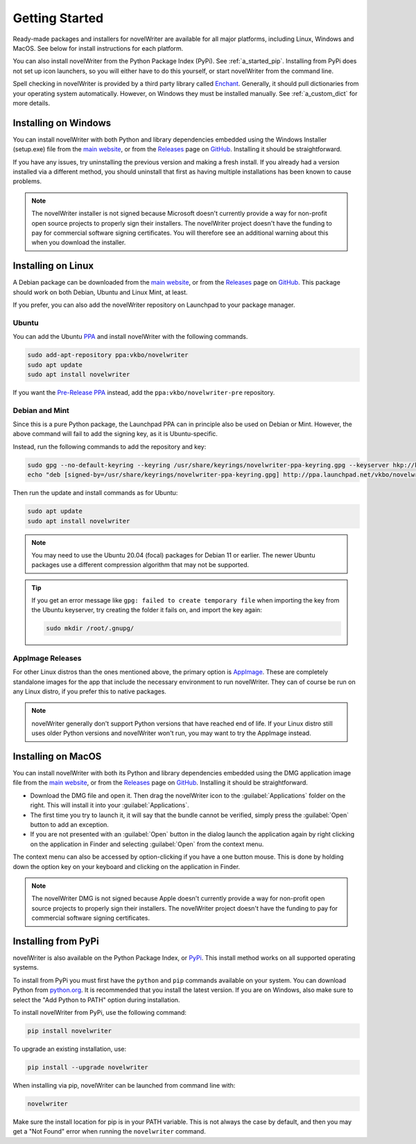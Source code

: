 .. _a_started:

***************
Getting Started
***************

.. _Enchant: https://abiword.github.io/enchant/
.. _GitHub: https://github.com/vkbo/novelWriter
.. _main website: https://novelwriter.io
.. _PPA: https://launchpad.net/~vkbo/+archive/ubuntu/novelwriter
.. _Pre-Release PPA: https://launchpad.net/~vkbo/+archive/ubuntu/novelwriter-pre
.. _PyPi: https://pypi.org/project/novelWriter/
.. _python.org: https://www.python.org/downloads/
.. _Releases: https://github.com/vkbo/novelWriter/releases
.. _AppImage: https://appimage.org/

Ready-made packages and installers for novelWriter are available for all major platforms, including
Linux, Windows and MacOS. See below for install instructions for each platform.

You can also install novelWriter from the Python Package Index (PyPi). See :ref:`a_started_pip`.
Installing from PyPi does not set up icon launchers, so you will either have to do this yourself,
or start novelWriter from the command line.

Spell checking in novelWriter is provided by a third party library called Enchant_. Generally, it
should pull dictionaries from your operating system automatically. However, on Windows they must be
installed manually. See :ref:`a_custom_dict` for more details.


.. _a_started_windows:

Installing on Windows
=====================

You can install novelWriter with both Python and library dependencies embedded using the Windows
Installer (setup.exe) file from the `main website`_, or from the Releases_ page on GitHub_.
Installing it should be straightforward.

If you have any issues, try uninstalling the previous version and making a fresh install. If you
already had a version installed via a different method, you should uninstall that first as having
multiple installations has been known to cause problems.

.. note::
   The novelWriter installer is not signed because Microsoft doesn't currently provide a way for
   non-profit open source projects to properly sign their installers. The novelWriter project
   doesn't have the funding to pay for commercial software signing certificates. You will therefore
   see an additional warning about this when you download the installer.


.. _a_started_linux:

Installing on Linux
===================

A Debian package can be downloaded from the `main website`_, or from the Releases_ page on GitHub_.
This package should work on both Debian, Ubuntu and Linux Mint, at least.

If you prefer, you can also add the novelWriter repository on Launchpad to your package manager.


Ubuntu
------

You can add the Ubuntu PPA_ and install novelWriter with the following commands.

.. code-block:: bash

   sudo add-apt-repository ppa:vkbo/novelwriter
   sudo apt update
   sudo apt install novelwriter

If you want the `Pre-Release PPA`_ instead, add the ``ppa:vkbo/novelwriter-pre`` repository.


Debian and Mint
---------------

Since this is a pure Python package, the Launchpad PPA can in principle also be used on Debian or
Mint. However, the above command will fail to add the signing key, as it is Ubuntu-specific.

Instead, run the following commands to add the repository and key:

.. code-block:: bash

   sudo gpg --no-default-keyring --keyring /usr/share/keyrings/novelwriter-ppa-keyring.gpg --keyserver hkp://keyserver.ubuntu.com:80 --recv-keys F19F1FCE50043114
   echo "deb [signed-by=/usr/share/keyrings/novelwriter-ppa-keyring.gpg] http://ppa.launchpad.net/vkbo/novelwriter/ubuntu jammy main" | sudo tee /etc/apt/sources.list.d/novelwriter.list

Then run the update and install commands as for Ubuntu:

.. code-block:: bash

   sudo apt update
   sudo apt install novelwriter

.. note::
   You may need to use the Ubuntu 20.04 (focal) packages for Debian 11 or earlier. The newer Ubuntu
   packages use a different compression algorithm that may not be supported.

.. tip::
   If you get an error message like ``gpg: failed to create temporary file`` when importing the key
   from the Ubuntu keyserver, try creating the folder it fails on, and import the key again:

   .. code-block:: bash

      sudo mkdir /root/.gnupg/


AppImage Releases
-----------------

For other Linux distros than the ones mentioned above, the primary option is AppImage_. These are
completely standalone images for the app that include the necessary environment to run novelWriter.
They can of course be run on any Linux distro, if you prefer this to native packages.

.. note::
   novelWriter generally don't support Python versions that have reached end of life. If your Linux
   distro still uses older Python versions and novelWriter won't run, you may want to try the
   AppImage instead.


.. _a_started_macos:

Installing on MacOS
===================

You can install novelWriter with both its Python and library dependencies embedded using the DMG
application image file from the `main website`_, or from the Releases_ page on GitHub_. Installing
it should be straightforward.

* Download the DMG file and open it. Then drag the novelWriter icon to the :guilabel:`Applications`
  folder on the right. This will install it into your :guilabel:`Applications`.
* The first time you try to launch it, it will say that the bundle cannot be verified, simply press
  the :guilabel:`Open` button to add an exception.
* If you are not presented with an :guilabel:`Open` button in the dialog launch the application
  again by right clicking on the application in Finder and selecting :guilabel:`Open` from the
  context menu.

The context menu can also be accessed by option-clicking if you have a one button mouse. This is
done by holding down the option key on your keyboard and clicking on the application in Finder.

.. note::
   The novelWriter DMG is not signed because Apple doesn't currently provide a way for non-profit
   open source projects to properly sign their installers. The novelWriter project doesn't have the
   funding to pay for commercial software signing certificates.


.. _a_started_pip:

Installing from PyPi
====================

novelWriter is also available on the Python Package Index, or PyPi_. This install method works on
all supported operating systems.

To install from PyPi you must first have the ``python`` and ``pip`` commands available on your
system. You can download Python from `python.org`_. It is recommended that you install the latest
version. If you are on Windows, also make sure to select the "Add Python to PATH" option during
installation.

To install novelWriter from PyPi, use the following command:

.. code-block:: bash

   pip install novelwriter

To upgrade an existing installation, use:

.. code-block:: bash

   pip install --upgrade novelwriter

When installing via pip, novelWriter can be launched from command line with:

.. code-block:: bash

   novelwriter

Make sure the install location for pip is in your PATH variable. This is not always the case by
default, and then you may get a "Not Found" error when running the ``novelwriter`` command.
